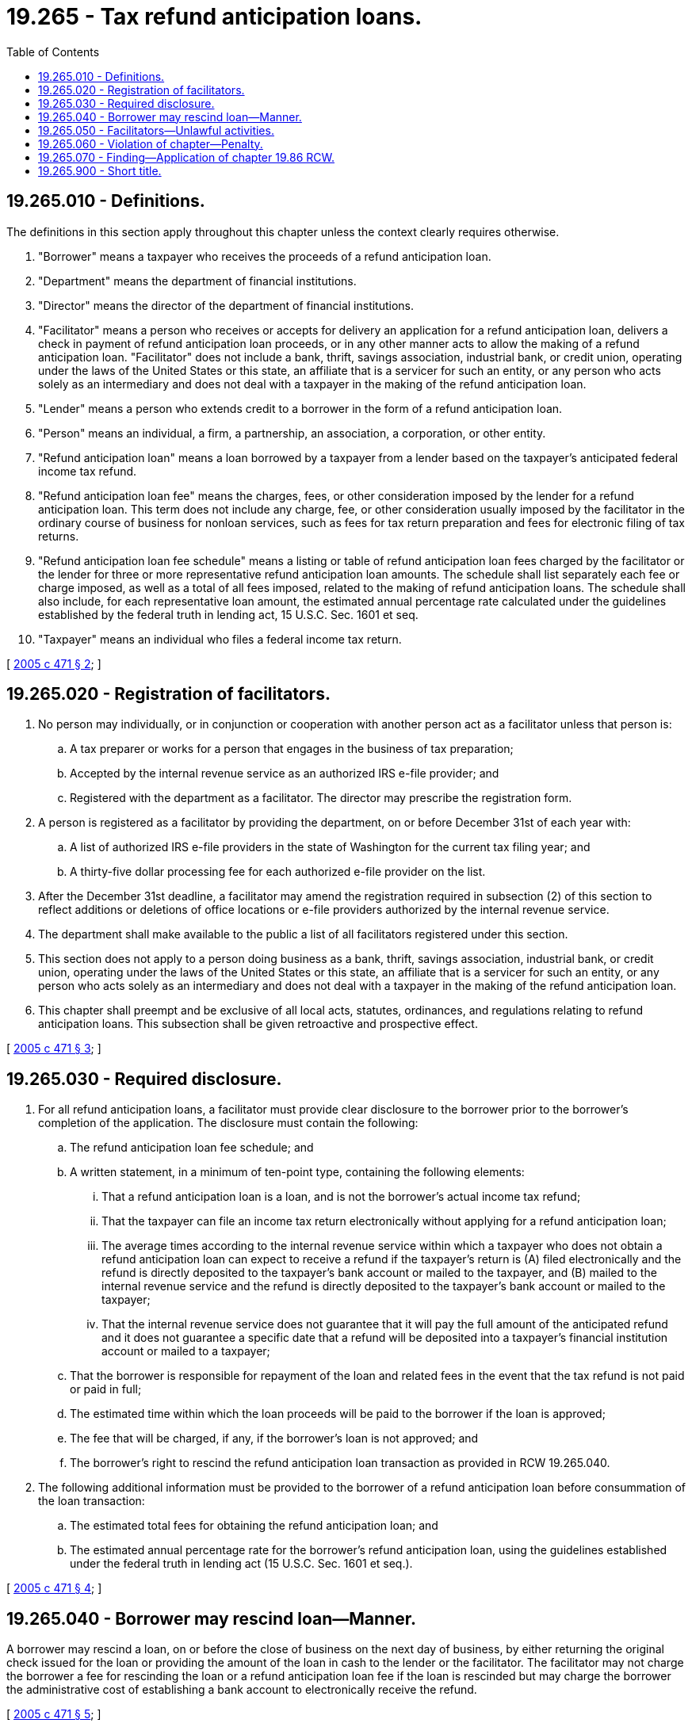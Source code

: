 = 19.265 - Tax refund anticipation loans.
:toc:

== 19.265.010 - Definitions.
The definitions in this section apply throughout this chapter unless the context clearly requires otherwise.

. "Borrower" means a taxpayer who receives the proceeds of a refund anticipation loan.

. "Department" means the department of financial institutions.

. "Director" means the director of the department of financial institutions.

. "Facilitator" means a person who receives or accepts for delivery an application for a refund anticipation loan, delivers a check in payment of refund anticipation loan proceeds, or in any other manner acts to allow the making of a refund anticipation loan. "Facilitator" does not include a bank, thrift, savings association, industrial bank, or credit union, operating under the laws of the United States or this state, an affiliate that is a servicer for such an entity, or any person who acts solely as an intermediary and does not deal with a taxpayer in the making of the refund anticipation loan.

. "Lender" means a person who extends credit to a borrower in the form of a refund anticipation loan.

. "Person" means an individual, a firm, a partnership, an association, a corporation, or other entity.

. "Refund anticipation loan" means a loan borrowed by a taxpayer from a lender based on the taxpayer's anticipated federal income tax refund.

. "Refund anticipation loan fee" means the charges, fees, or other consideration imposed by the lender for a refund anticipation loan. This term does not include any charge, fee, or other consideration usually imposed by the facilitator in the ordinary course of business for nonloan services, such as fees for tax return preparation and fees for electronic filing of tax returns.

. "Refund anticipation loan fee schedule" means a listing or table of refund anticipation loan fees charged by the facilitator or the lender for three or more representative refund anticipation loan amounts. The schedule shall list separately each fee or charge imposed, as well as a total of all fees imposed, related to the making of refund anticipation loans. The schedule shall also include, for each representative loan amount, the estimated annual percentage rate calculated under the guidelines established by the federal truth in lending act, 15 U.S.C. Sec. 1601 et seq.

. "Taxpayer" means an individual who files a federal income tax return.

[ http://lawfilesext.leg.wa.gov/biennium/2005-06/Pdf/Bills/Session%20Laws/Senate/5692-S.SL.pdf?cite=2005%20c%20471%20§%202[2005 c 471 § 2]; ]

== 19.265.020 - Registration of facilitators.
. No person may individually, or in conjunction or cooperation with another person act as a facilitator unless that person is:

.. A tax preparer or works for a person that engages in the business of tax preparation;

.. Accepted by the internal revenue service as an authorized IRS e-file provider; and

.. Registered with the department as a facilitator. The director may prescribe the registration form.

. A person is registered as a facilitator by providing the department, on or before December 31st of each year with:

.. A list of authorized IRS e-file providers in the state of Washington for the current tax filing year; and

.. A thirty-five dollar processing fee for each authorized e-file provider on the list.

. After the December 31st deadline, a facilitator may amend the registration required in subsection (2) of this section to reflect additions or deletions of office locations or e-file providers authorized by the internal revenue service.

. The department shall make available to the public a list of all facilitators registered under this section.

. This section does not apply to a person doing business as a bank, thrift, savings association, industrial bank, or credit union, operating under the laws of the United States or this state, an affiliate that is a servicer for such an entity, or any person who acts solely as an intermediary and does not deal with a taxpayer in the making of the refund anticipation loan.

. This chapter shall preempt and be exclusive of all local acts, statutes, ordinances, and regulations relating to refund anticipation loans. This subsection shall be given retroactive and prospective effect.

[ http://lawfilesext.leg.wa.gov/biennium/2005-06/Pdf/Bills/Session%20Laws/Senate/5692-S.SL.pdf?cite=2005%20c%20471%20§%203[2005 c 471 § 3]; ]

== 19.265.030 - Required disclosure.
. For all refund anticipation loans, a facilitator must provide clear disclosure to the borrower prior to the borrower's completion of the application. The disclosure must contain the following:

.. The refund anticipation loan fee schedule; and

.. A written statement, in a minimum of ten-point type, containing the following elements:

... That a refund anticipation loan is a loan, and is not the borrower's actual income tax refund;

... That the taxpayer can file an income tax return electronically without applying for a refund anticipation loan;

... The average times according to the internal revenue service within which a taxpayer who does not obtain a refund anticipation loan can expect to receive a refund if the taxpayer's return is (A) filed electronically and the refund is directly deposited to the taxpayer's bank account or mailed to the taxpayer, and (B) mailed to the internal revenue service and the refund is directly deposited to the taxpayer's bank account or mailed to the taxpayer;

... That the internal revenue service does not guarantee that it will pay the full amount of the anticipated refund and it does not guarantee a specific date that a refund will be deposited into a taxpayer's financial institution account or mailed to a taxpayer;

.. That the borrower is responsible for repayment of the loan and related fees in the event that the tax refund is not paid or paid in full;

.. The estimated time within which the loan proceeds will be paid to the borrower if the loan is approved;

.. The fee that will be charged, if any, if the borrower's loan is not approved; and

.. The borrower's right to rescind the refund anticipation loan transaction as provided in RCW 19.265.040.

. The following additional information must be provided to the borrower of a refund anticipation loan before consummation of the loan transaction:

.. The estimated total fees for obtaining the refund anticipation loan; and

.. The estimated annual percentage rate for the borrower's refund anticipation loan, using the guidelines established under the federal truth in lending act (15 U.S.C. Sec. 1601 et seq.).

[ http://lawfilesext.leg.wa.gov/biennium/2005-06/Pdf/Bills/Session%20Laws/Senate/5692-S.SL.pdf?cite=2005%20c%20471%20§%204[2005 c 471 § 4]; ]

== 19.265.040 - Borrower may rescind loan—Manner.
A borrower may rescind a loan, on or before the close of business on the next day of business, by either returning the original check issued for the loan or providing the amount of the loan in cash to the lender or the facilitator. The facilitator may not charge the borrower a fee for rescinding the loan or a refund anticipation loan fee if the loan is rescinded but may charge the borrower the administrative cost of establishing a bank account to electronically receive the refund.

[ http://lawfilesext.leg.wa.gov/biennium/2005-06/Pdf/Bills/Session%20Laws/Senate/5692-S.SL.pdf?cite=2005%20c%20471%20§%205[2005 c 471 § 5]; ]

== 19.265.050 - Facilitators—Unlawful activities.
It is unlawful for a facilitator of a refund anticipation loan to engage in any of the following activities:

. Misrepresent a material factor or condition of a refund anticipation loan;

. Fail to process the application for a refund anticipation loan promptly after the consumer applies for the loan;

. Engage in any dishonest, fraudulent, unfair, unconscionable, or unethical practice or conduct in connection with a refund anticipation loan;

. Arrange for a creditor to take a security interest in any property of the consumer other than the proceeds of the consumer's tax refund and the account into which that tax refund is deposited to secure payment of the loan; and

. Offer a refund anticipation loan that, including any refund anticipation loan fee or any other fee related to the loan or tax preparation, exceeds the amount of the anticipated tax refund.

[ http://lawfilesext.leg.wa.gov/biennium/2005-06/Pdf/Bills/Session%20Laws/Senate/5692-S.SL.pdf?cite=2005%20c%20471%20§%206[2005 c 471 § 6]; ]

== 19.265.060 - Violation of chapter—Penalty.
Any person who knowingly and willfully violates this chapter is guilty of a misdemeanor and shall be fined up to five hundred dollars for each offense.

[ http://lawfilesext.leg.wa.gov/biennium/2005-06/Pdf/Bills/Session%20Laws/Senate/5692-S.SL.pdf?cite=2005%20c%20471%20§%207[2005 c 471 § 7]; ]

== 19.265.070 - Finding—Application of chapter  19.86 RCW.
The legislature finds that the practices covered by this chapter are matters vitally affecting the public interest for the purpose of applying the consumer protection act, chapter 19.86 RCW. A violation of this chapter is not reasonable in relation to the development and preservation of business and is an unfair or deceptive act in trade or commerce and an unfair method of competition for the purpose of applying the consumer protection act, chapter 19.86 RCW.

[ http://lawfilesext.leg.wa.gov/biennium/2005-06/Pdf/Bills/Session%20Laws/Senate/5692-S.SL.pdf?cite=2005%20c%20471%20§%208[2005 c 471 § 8]; ]

== 19.265.900 - Short title.
This chapter may be known and cited as the tax refund anticipation loan act.

[ http://lawfilesext.leg.wa.gov/biennium/2005-06/Pdf/Bills/Session%20Laws/Senate/5692-S.SL.pdf?cite=2005%20c%20471%20§%201[2005 c 471 § 1]; ]

